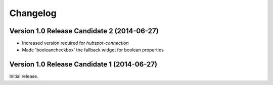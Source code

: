 Changelog
=========


Version 1.0 Release Candidate 2 (2014-06-27)
--------------------------------------------

- Increased version required for *hubspot-connection*
- Made 'booleancheckbox' the fallback widget for boolean properties


Version 1.0 Release Candidate 1 (2014-06-27)
--------------------------------------------

Initial release.
